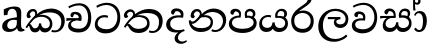 SplineFontDB: 3.0
FontName: Experiment-Sinhala
FullName: Experiment-Sinhala
FamilyName: Experiment-Sinhala
Weight: Regular
Copyright: Copyright (c) 2015, Pathum Egodawatta
UComments: "2015-9-29: Created with FontForge (http://fontforge.org)"
Version: 0.001
ItalicAngle: 0
UnderlinePosition: -99
UnderlineWidth: 49
Ascent: 750
Descent: 250
InvalidEm: 0
LayerCount: 4
Layer: 0 0 "Back" 1
Layer: 1 0 "Fore" 0
Layer: 2 0 "Back 3" 1
Layer: 3 0 "s1" 1
PreferredKerning: 4
XUID: [1021 779 -1439063335 14876943]
FSType: 0
OS2Version: 0
OS2_WeightWidthSlopeOnly: 0
OS2_UseTypoMetrics: 1
CreationTime: 1443542790
ModificationTime: 1459290012
PfmFamily: 17
TTFWeight: 400
TTFWidth: 5
LineGap: 122
VLineGap: 0
OS2TypoAscent: 879
OS2TypoAOffset: 0
OS2TypoDescent: -250
OS2TypoDOffset: 0
OS2TypoLinegap: 122
OS2WinAscent: 879
OS2WinAOffset: 0
OS2WinDescent: 49
OS2WinDOffset: 0
HheadAscent: 779
HheadAOffset: 0
HheadDescent: -27
HheadDOffset: 0
OS2CapHeight: 0
OS2XHeight: 0
OS2Vendor: 'PfEd'
Lookup: 4 0 0 "'abvs' Above Base Substitutions in Sinhala lookup 0" { "'abvs' Above Base Substitutions in Sinhala lookup 0-1"  } ['abvs' ('DFLT' <'dflt' > 'sinh' <'dflt' > ) ]
Lookup: 260 0 0 "'abvm' Above Base Mark in Sinhala lookup 1" { "'abvm' Above Base Mark in Sinhala lookup 1-1"  } ['abvm' ('DFLT' <'dflt' > 'sinh' <'dflt' > ) ]
MarkAttachClasses: 1
DEI: 91125
Encoding: ISO8859-1
Compacted: 1
UnicodeInterp: none
NameList: sinhala
DisplaySize: -96
AntiAlias: 1
FitToEm: 1
WinInfo: 20 10 6
BeginPrivate: 0
EndPrivate
Grid
-1064.58691406 397.856445312 m 0
 2085.41308594 397.856445312 l 1024
-1064.58691406 345.561523438 m 0
 2085.41308594 345.561523438 l 1024
-1064.58691406 454.252929688 m 0
 2085.41308594 454.252929688 l 1024
-1064.58691406 69.2802734375 m 0
 2085.41308594 69.2802734375 l 1024
-1064.58691406 -33.2998046875 m 0
 2085.41308594 -33.2998046875 l 1024
-1064.58691406 559.301757812 m 0
 2085.41308594 559.301757812 l 1024
-1064.58691406 754.200195312 m 0
 2085.41308594 754.200195312 l 1024
-1064.58691406 111.599609375 m 0
 2085.41308594 111.599609375 l 1024
-1064.58691406 711.360351562 m 0
 2085.41308594 711.360351562 l 1024
EndSplineSet
AnchorClass2: "si_hal" "'abvm' Above Base Mark in Sinhala lookup 1-1" "thn_ubufibi" "" 
BeginChars: 334 80

StartChar: si_Tta
Encoding: 256 3495 0
GlifName: si_T_ta
Width: 725
VWidth: -14
Flags: HMW
LayerCount: 4
Back
SplineSet
366 329 m 1
 343 338 300 345 273 343 c 0
 202 338 111 299 111 197 c 0
 111 109 208 49 341 48 c 0
 535.997070312 46.5341796875 604 192 608 317 c 0
 614 514 505 654 338 657 c 4
 212.004456221 659.263393002 113 583 110 583 c 5
 82 627 l 4
 82 627 198.998103574 712.665166952 346 712 c 4
 567 711 690 549 690 312 c 0
 690 103 571 -59 331 -59 c 0
 148 -59 46 50 46 176 c 0
 46 321 165 394 276 398 c 0
 338 400 378 379 378 379 c 1
 366 329 l 1
EndSplineSet
Fore
SplineSet
366 329 m 1
 343 338 300 345 273 343 c 0
 202 338 127 300 117 198 c 4
 108.4140625 110.419921875 200 45 333 44 c 0
 527.997070312 42.5341796875 597.875855705 192.346473366 608 317 c 0
 624 514 505 648 338 651 c 0
 212.004882812 653.263671875 106 580 103 580 c 1
 82 627 l 0
 82 627 198.998046875 706.665039062 346 706 c 0
 567 705 692 549 682 312 c 0
 673.189453125 103.185546875 553 -59 313 -59 c 0
 130 -59 37.3309364565 50.2985786187 46 176 c 0
 56 321 165 394 276 398 c 0
 338 400 378 379 378 379 c 1
 366 329 l 1
EndSplineSet
Layer: 2
SplineSet
376 272 m 5
 230 288 127 252 129 158 c 4
 130 94 183 42 323 43 c 4
 492 44 600.697035743 173.225457669 609 326 c 4
 619 510 515.696888588 659.023400164 322 648 c 4
 199 641 106 580 103 580 c 5
 80 627 l 5
 120 651 225 706 353 706 c 4
 570 705 690 537 680 321 c 4
 670.103193061 107.228970128 547 -56 301 -58 c 4
 165 -59 46 8 46 137 c 4
 46 291 205 335 327 328 c 5
 337 388 304 438 212 438 c 5
 186 357 l 5
 135 350 100 379 109 425 c 4
 119 481 177 500 224 500 c 4
 300 500 383 469 384 359 c 4
 384 323 376 272 376 272 c 5
EndSplineSet
Layer: 3
EndChar

StartChar: si_Pa
Encoding: 257 3508 1
GlifName: si_P_a
Width: 757
VWidth: -24
Flags: HMW
AnchorPoint: "si_hal" 620 516 basechar 0
LayerCount: 4
Back
SplineSet
493 352 m 1
 433 332 l 1
 425 357 418 384 418 426 c 0
 419 512 490 556 551 556 c 0
 634 556 686 509 686 429 c 0
 686 351 599 309 599 309 c 1
 583 326 l 1
 606 355 622 384 622 424 c 0
 622 460 593 494 544 494 c 0
 507 494 472 470 472 427 c 0
 472 375 493 352 493 352 c 1
100 209 m 0
 99 124 184 55 369 55 c 4
 534 55 640 127 641 206 c 0
 643 318 530 347 433 332 c 1
 465 383 l 1
 597 395 721 331 717 193 c 0
 712 29 545 -49 364 -49 c 0
 170 -49 19 33 21 180 c 0
 23 339 189 394 297 384 c 1
 263 345 l 1
 270 365 279 386 279 415 c 0
 278 463 220 505 152 490 c 0
 185 511 l 1
 126 405 l 1
 85 407 58 432 59 467 c 0
 61 527 123 557 183 557 c 0
 253 557 325 517 327 439 c 0
 328 402 322 370 313 333 c 1
 189 351 101 287 100 209 c 0
EndSplineSet
Fore
SplineSet
493 352 m 1
 433 332 l 1
 425 357 418 384 418 426 c 0
 419 512 490 556 551 556 c 0
 634 556 686 509 686 429 c 0
 686 351 599 309 599 309 c 1
 583 326 l 1
 606 355 622 384 622 424 c 0
 622 460 593 494 544 494 c 0
 507 494 472 470 472 427 c 0
 472 375 493 352 493 352 c 1
100 209 m 0
 99 124 184 55 369 55 c 4
 534 55 640 127 641 206 c 0
 643 318 530 347 433 332 c 1
 465 383 l 1
 597 395 721 331 717 193 c 0
 712 29 545 -49 364 -49 c 0
 170 -49 19 33 21 180 c 0
 23 339 189 394 297 384 c 1
 263 345 l 1
 270 365 279 386 279 415 c 0
 278 463 220 505 152 490 c 0
 185 511 l 1
 126 405 l 1
 85 407 58 432 59 467 c 0
 61 527 123 557 183 557 c 0
 253 557 325 517 327 439 c 0
 328 402 322 370 313 333 c 1
 189 351 101 287 100 209 c 0
EndSplineSet
Layer: 2
Layer: 3
EndChar

StartChar: si_Va
Encoding: 258 3520 2
GlifName: si_V_a
Width: 726
VWidth: -14
Flags: HMW
LayerCount: 4
Back
SplineSet
376 272 m 1
 230 288 127 252 129 158 c 0
 130 94 203 42 343 43 c 0
 512 44 609 173 609 326 c 0
 609 510 506 650 312 648 c 0
 199 647 96 585 93 585 c 1
 70 632 l 1
 110 656 215 706 343 706 c 0
 560 705 680 537 680 321 c 0
 680 107 567 -56 321 -58 c 0
 185 -59 46 8 46 137 c 0
 46 291 205 335 327 328 c 1
 337 388 304 438 212 438 c 1
 186 357 l 1
 135 350 100 379 109 425 c 0
 119 481 177 500 224 500 c 0
 300 500 383 469 384 359 c 0
 384 323 376 272 376 272 c 1
EndSplineSet
Fore
SplineSet
376 262 m 1
 230 278 127 252 129 158 c 0
 130 94 193 42 333 43 c 0
 502 44 600.697035743 173.225457669 609 326 c 0
 619 510 505.697265625 664.0234375 312 653 c 4
 189 646 96 585 93 585 c 5
 70 627 l 1
 110 651 215 706 343 706 c 0
 560 705 690 537 680 321 c 0
 670.103193061 107.228970128 557 -56 311 -58 c 0
 175 -59 46 8 46 137 c 0
 46 291 205 325 327 318 c 1
 337 378 304 428 212 428 c 1
 186 347 l 1
 135 340 100 369 109 415 c 0
 119 471 177 490 224 490 c 0
 300 490 383 459 384 349 c 0
 384 313 376 262 376 262 c 1
EndSplineSet
Layer: 2
Layer: 3
EndChar

StartChar: space
Encoding: 32 32 3
GlifName: space
Width: 175
VWidth: 0
Flags: HW
LayerCount: 4
Back
Fore
Layer: 2
Layer: 3
EndChar

StartChar: si_Ra
Encoding: 259 3515 4
GlifName: si_R_a
Width: 644
VWidth: -5
Flags: HMW
LayerCount: 4
Back
SplineSet
540 802 m 1
 540 710 447 648 335 574 c 0
 237 516 106 408 106 258 c 0
 106 131 185 53 314 53 c 0
 444 53 516 130 517 251 c 0
 518 382 418 451 314 451 c 0
 195 451 129 366 129 366 c 1
 165 450 l 0
 164 453 220 511 332 513 c 0
 438 514 594 446 594 250 c 0
 594 82 496 -44 315 -44 c 0
 124 -44 30 85 30 252 c 0
 30 531 343 624 421 726 c 1
 471 834 l 1
 521 843 540 823 540 802 c 1
EndSplineSet
Fore
SplineSet
540 802 m 1
 540 710 447 648 335 574 c 0
 237 516 106 408 106 258 c 0
 106 131 185 53 314 53 c 0
 444 53 516 130 517 251 c 0
 518 382 418 451 314 451 c 0
 195 451 129 366 129 366 c 1
 165 450 l 0
 164 453 220 511 332 513 c 0
 438 514 594 446 594 250 c 0
 594 82 496 -44 315 -44 c 0
 124 -44 30 85 30 252 c 0
 30 531 343 624 421 726 c 1
 471 834 l 1
 521 843 540 823 540 802 c 1
EndSplineSet
Layer: 2
Layer: 3
EndChar

StartChar: si_Ca
Encoding: 260 3488 5
GlifName: si_C_a
Width: 669
VWidth: -14
Flags: HMW
LayerCount: 4
Back
SplineSet
10 322 m 1
 381 322 l 1
 381 264 l 1
 93 264 l 1
 9 252 l 1
 10 322 l 1
311 266 m 1
 320 317 l 1
 314 359 l 1
 314 359 307 420 201 420 c 0
 174 348 l 1
 145 333 106 352 112 404 c 0
 118 464 179 480 236 479 c 0
 377 478 391 362 391 362 c 0
 381 264 l 1
 311 266 l 1
264 269 m 1
 262 269 127 247 126 173 c 0
 125 93 200 58 324 57 c 0
 500 56 553 200 553 336 c 0
 553 513 469 639 326 640 c 0
 186 641 84 568 81 568 c 1
 56 614 l 0
 95 635 205 695 333 695 c 0
 533 694 632 538 632 331 c 0
 632 113 534 -37 315 -37 c 0
 135 -37 52 43 52 132 c 0
 52 204 98 251 153 268 c 1
 264 269 l 1
EndSplineSet
Fore
SplineSet
10 322 m 1
 381 322 l 1
 381 264 l 1
 93 264 l 1
 9 252 l 1
 10 322 l 1
311 266 m 1
 320 317 l 1
 314 359 l 1
 314 359 307 420 201 420 c 0
 174 348 l 1
 145 333 106 352 112 404 c 0
 118 464 179 480 236 479 c 0
 377 478 391 362 391 362 c 0
 381 264 l 1
 311 266 l 1
264 269 m 1
 262 269 127 247 126 173 c 0
 125 93 200 58 324 57 c 0
 500 56 553 200 553 336 c 0
 553 513 469 639 326 640 c 0
 186 641 84 568 81 568 c 1
 56 614 l 0
 95 635 205 695 333 695 c 0
 533 694 632 538 632 331 c 0
 632 113 534 -37 315 -37 c 0
 135 -37 52 43 52 132 c 0
 52 204 98 251 153 268 c 1
 264 269 l 1
EndSplineSet
Layer: 2
SplineSet
317.2265625 290.141601562 m 5
 309.536132812 372.172851562 l 5
 309.536132812 372.172851562 286.46484375 416.264648438 201.357421875 416.264648438 c 4
 195.205078125 356.279296875 l 5
 125.991210938 355.25390625 l 5
 118.813476562 365.5078125 114.19921875 392.680664062 114.19921875 409.599609375 c 4
 114.19921875 459.84375 172.133789062 479.326171875 219.301757812 479.326171875 c 4
 310.561523438 479.326171875 385.415039062 437.28515625 393.618164062 328.081054688 c 4
 390.541992188 225.029296875 l 5
 317.2265625 290.141601562 l 5
390.541992188 225.029296875 m 5
 389.516601562 225.029296875 354.653320312 225.541992188 311.586914062 225.541992188 c 4
 235.561523438 225.541992188 134.194335938 217.26953125 134.194335938 152.739257812 c 5
 136.30078125 117.782226562 187.788085938 54.419921875 329.53125 53.2763671875 c 4
 479.75 52.064453125 546.9140625 170.841796875 546.9140625 336.284179688 c 5
 546.9140625 521.017578125 480.776367188 628.779296875 311.586914062 636.2109375 c 5
 224.428710938 632.109375 74.208984375 569.047851562 71.1328125 569.047851562 c 5
 54.7265625 610.576171875 l 4
 92.1533203125 637.236328125 222.377929688 696.196289062 312.612304688 695.68359375 c 4
 522.817382812 694.658203125 628.9453125 548.540039062 628.9453125 331.157226562 c 4
 628.9453125 112.749023438 541.787109375 -37.470703125 325.4296875 -37.470703125 c 4
 169.057617188 -37.470703125 55.751953125 25.078125 55.751953125 147.099609375 c 4
 55.751953125 277.32421875 203.408203125 289.116210938 203.408203125 289.116210938 c 5
 317.2265625 292.192382812 l 5
 390.541992188 225.029296875 l 5
EndSplineSet
Layer: 3
EndChar

StartChar: si_Sa
Encoding: 261 3523 6
Width: 865
VWidth: -24
Flags: HW
AnchorPoint: "si_hal" 706 526 basechar 0
LayerCount: 4
Back
SplineSet
29 375 m 1
 405 383 l 1
 407 332 l 1
 113 325 l 1
 28 312 l 1
 29 375 l 1
557 363 m 1
 546 381 l 1
 642 407 815 371 815 186 c 0
 815 64 734 -35 609 -35 c 0
 484 -35 441 61 426 126 c 1
 424 123 473 129 471 126 c 1
 444 25 381 -34 280 -34 c 0
 144 -35 92 55 94 154 c 0
 96 274 175 336 207 337 c 1
 278 334 l 1
 213 321 166 267 166 183 c 0
 166 103 222 68 290 69 c 0
 350 70 425 91 425 215 c 1
 484 215 l 1
 480 91 547 64 617 64 c 0
 711 64 743 129 744 195 c 0
 745 281 669 367 502 332 c 1
 497 351 492 368 492 388 c 0
 490 500 573 557 647 557 c 0
 714 557 780 522 780 442 c 0
 780 346 697 320 697 320 c 1
 681 327 l 1
 681 327 719 381 720 430 c 0
 720 468 702 500 643 501 c 0
 597 502 558 473 553 421 c 0
 549 375 564 347 564 347 c 1
 557 363 l 1
366 350 m 1
 369 384 371 413 359 441 c 0
 345 476 300 498 250 493 c 0
 199 409 l 1
 169 412 135 429 135 466 c 0
 135 533 215 558 262 558 c 0
 342 558 401 524 415 439 c 0
 423 385 414 353 407 333 c 1
 366 350 l 1
EndSplineSet
Fore
SplineSet
29 375 m 1
 405 377 l 1
 407 326 l 1
 113 325 l 1
 28 312 l 1
 29 375 l 1
561 363 m 1
 550 384 l 1
 646 410 815 371 815 186 c 0
 815 64 724 -35 599 -35 c 0
 454 -35 441 61 426 126 c 1
 424 123 473 129 471 126 c 1
 444 25 371 -34 270 -34 c 0
 134 -35 85.0351323234 55.3864555574 94 154 c 0
 105 275 192 336 224 337 c 1
 308 328 l 1
 243 315 166.135742188 264.880859375 164 183 c 0
 162.173362627 112.96971323 205.1484375 70.6005859375 273 66 c 0
 332 62 419 90 429 214 c 1
 484 215 l 1
 470 91 544.044921875 66.498046875 604 64 c 0
 687.98069081 60.500918541 750 119 751 195 c 0
 752.131557495 280.998369622 673 361 506 326 c 1
 501 345 496 368 496 388 c 0
 494 500 573 557 647 557 c 0
 714 557 780 522 780 442 c 0
 780 346 697 320 697 320 c 1
 681 327 l 1
 681 327 719 375 720 424 c 0
 720 462 702 494 643 495 c 0
 597 496 562 473 557 421 c 0
 553 375 568 341 568 341 c 1
 561 363 l 1
366 344 m 1
 369 378 371 407 359 435 c 0
 345 470 300 498 250 493 c 0
 199 409 l 1
 169 412 135 429 135 466 c 0
 135 533 215 558 262 558 c 0
 342 558 401 518 415 433 c 0
 423 379 414 347 407 327 c 1
 366 344 l 1
EndSplineSet
Layer: 2
Layer: 3
EndChar

StartChar: si_Ka
Encoding: 262 3482 7
Width: 1035
VWidth: -24
Flags: HMW
AnchorPoint: "si_hal" 833 494 basechar 0
LayerCount: 4
Back
SplineSet
241 366 m 5
 253 389 257 410 256 428 c 4
 254 470 236.012695312 492 196 492 c 4
 158 492 122 445 118 411 c 5
 148 356 l 5
 134 332 111 320 89 321 c 4
 64 323 41 344 41 390 c 4
 41 460 98 553 205 551 c 4
 292 550 321 468 294 404 c 4
 279 368 310 392 297 375 c 5
 241 366 l 5
270 408 m 1
 280 417 280 407 292 415 c 1
 379 493 516 563 655 562 c 0
 836 561 993 455 995 262 c 0
 997 90 892 -35 739 -33 c 0
 701 -32 674 -27 659 -20 c 1
 674 28 l 1
 698 16 736 14 760 16 c 0
 865 23 916.447795746 143.266822424 908 250 c 0
 895.975535444 401.92238891 771 465 610 465 c 0
 517 465 397 442 298 353 c 1
 285 350 l 1
 270 408 l 1
15 97 m 0
 82 208 177 331 290 419 c 1
 297 364 l 0
 291 359 285 349 279 344 c 1
 174 255 90 139 51 72 c 1
 51 72 10 88 15 97 c 0
102 165 m 1
 110 169 119 172 126 172 c 0
 174 173 168 67 251 67 c 0
 290 67 350 94 351 190 c 1
 404 190 l 0
 405 87 467 66 517 67 c 0
 577 68 622 108 622 184 c 0
 622 263 556 356 402 356 c 0
 340 356 274 329 241 311 c 1
 295 364 l 1
 308 368 353 405 430 406 c 0
 515 407 685 358 685 178 c 0
 685 64 605 -35 500 -35 c 0
 386 -35 373 48 373 48 c 1
 373 48 352 -34 249 -34 c 0
 91 -35 135 169 80 120 c 0
 102 165 l 1
EndSplineSet
Fore
SplineSet
241 366 m 5
 253 389 257 410 256 428 c 4
 254 470 236.012695312 492 196 492 c 4
 158 492 122 445 118 411 c 5
 148 356 l 5
 134 332 111 320 89 321 c 4
 64 323 41 344 41 390 c 4
 41 460 98 553 205 551 c 4
 292 550 321 468 294 404 c 4
 279 368 310 392 297 375 c 5
 241 366 l 5
270 408 m 1
 280 417 280 407 292 415 c 1
 379 493 516 563 655 562 c 0
 836 561 993 455 995 262 c 0
 997 90 892 -35 739 -33 c 0
 701 -32 674 -27 659 -20 c 1
 674 28 l 1
 698 16 736 14 760 16 c 0
 865 23 916.447795746 143.266822424 908 250 c 0
 895.975535444 401.92238891 771 465 610 465 c 0
 517 465 397 442 298 353 c 1
 285 350 l 1
 270 408 l 1
15 97 m 0
 82 208 177 331 290 419 c 1
 297 364 l 0
 291 359 285 349 279 344 c 1
 174 255 90 139 51 72 c 1
 51 72 10 88 15 97 c 0
102 165 m 1
 110 169 119 172 126 172 c 0
 174 173 168 67 251 67 c 0
 290 67 350 94 351 190 c 1
 404 190 l 0
 405 87 467 66 517 67 c 0
 577 68 622 108 622 184 c 0
 622 263 556 356 402 356 c 0
 340 356 274 329 241 311 c 1
 295 364 l 1
 308 368 353 405 430 406 c 0
 515 407 685 358 685 178 c 0
 685 64 605 -35 500 -35 c 0
 386 -35 373 48 373 48 c 1
 373 48 352 -34 249 -34 c 0
 91 -35 135 169 80 120 c 0
 102 165 l 1
EndSplineSet
Layer: 2
SplineSet
9.326171875 67.880859375 m 4
 119.326171875 281.57421875 363.939453125 524.341796875 586.62109375 533.0859375 c 4
 741.192382812 539.15625 885.725585938 463.5625 900.004882812 265.268554688 c 4
 908.497070312 124.8046875 857.6171875 -34.4140625 706.591796875 -34.8349609375 c 4
 671.2109375 -34.93359375 644.04296875 -23.37890625 644.04296875 -23.37890625 c 5
 655.322265625 29.4287109375 l 5
 655.322265625 29.4287109375 673.873046875 21.8466796875 699.412109375 21.806640625 c 4
 785.055664062 21.6630859375 828.763671875 102.141601562 824.553710938 211.435546875 c 4
 819.166015625 351.30078125 728.966796875 431.989257812 593.798828125 441.000976562 c 4
 504.961914062 447.6640625 416.952148438 415.846679688 336.42578125 365.911132812 c 5
 205.13671875 271.62109375 97.2744140625 117.798828125 50.8544921875 37.119140625 c 5
 50.8544921875 37.119140625 4.4423828125 58.3955078125 9.326171875 67.880859375 c 4
101.098632812 125.302734375 m 5
 189.37109375 136.614257812 165.497070312 68.2265625 250.805664062 67.880859375 c 4
 289.783203125 67.72265625 341.271484375 94.3310546875 342.065429688 189.537109375 c 5
 395.8984375 189.389648438 l 4
 397.41796875 86.7236328125 456.942382812 67.1943359375 491.772460938 67.880859375 c 4
 552.311523438 69.07421875 572.265625 108.717773438 572.265625 174.521484375 c 4
 572.265625 258.342773438 505.046875 335.881835938 375.903320312 336.8125 c 4
 334.630859375 337.111328125 309.022460938 332.555664062 276.953125 320.126953125 c 5
 334.375 373.447265625 l 5
 347.348632812 377.874023438 363.5078125 385.955078125 394.360351562 386.822265625 c 4
 499.364257812 389.775390625 648.14453125 341.606445312 648.14453125 166.318359375 c 4
 648.14453125 46.3330078125 599.326171875 -34.4091796875 493.823242188 -34.830078125 c 4
 379.723632812 -35.283203125 372.314453125 53.525390625 372.314453125 53.525390625 c 5
 372.314453125 53.525390625 350.747070312 -33.6240234375 248.2421875 -34.02734375 c 4
 99.3388671875 -34.615234375 131.34765625 130.942382812 75.9765625 77.109375 c 4
 101.098632812 125.302734375 l 5
222.607421875 343.198242188 m 5
 271.935546875 386.706054688 258.552734375 475.928710938 176.46484375 475.555664062 c 4
 138.796875 475.383789062 107.247070312 443.416015625 108.7890625 409.3359375 c 5
 153.90625 333.45703125 l 4
 96.484375 303.073242188 l 4
 63.5380859375 307.661132812 18.951171875 329.982421875 15.478515625 387.745117188 c 4
 10.6318359375 468.33984375 87.56640625 534.123046875 175.439453125 536.939453125 c 4
 307.852539062 541.184570312 336.092773438 430.3125 305.266601562 380.625 c 4
 280.954101562 341.435546875 297.93359375 359.189453125 260.034179688 327.3046875 c 5
 222.607421875 343.198242188 l 5
EndSplineSet
Layer: 3
EndChar

StartChar: uni0061
Encoding: 97 97 8
Width: 626
VWidth: 153
Flags: HW
LayerCount: 4
Back
SplineSet
55 125 m 0
 55 226 125 296 280 331 c 0
 372 352 446 356 446 356 c 1
 446 273 l 1
 446 273 382 299 305 288 c 0
 228 277 183 218 181 160 c 0
 179 96 216.876403087 62.3764722148 274 61 c 0
 357 59 414 118 420 159 c 1
 448 119 l 1
 448 119 398 -13 218 -13 c 0
 127 -13 55 32 55 125 c 0
95 539 m 1
 144 566 250 611 349 611 c 0
 485 611 529 575 532 443 c 0
 534 365 517 172 534 101 c 0
 543 63 563 44 605 49 c 1
 616 10 l 1
 595 2 540 -28 482 -10 c 0
 438 4 429 50 423 109 c 1
 413 109 l 1
 425 198 428 399 414 457 c 0
 393 546 332 561 287 553 c 0
 229 542 205 507 174 474 c 1
 230 557 l 1
 209 512 192 469 186 401 c 1
 98 392 l 1
 92 459 95 539 95 539 c 1
EndSplineSet
Fore
SplineSet
55 125 m 0
 55 226 125 296 280 331 c 0
 372 352 446 356 446 356 c 1
 446 273 l 1
 446 273 382 299 305 288 c 0
 228 277 183 218 181 160 c 0
 179 96 216.876403087 62.3764722148 274 61 c 0
 357 59 414 118 420 159 c 1
 448 119 l 1
 448 119 398 -13 218 -13 c 0
 127 -13 55 32 55 125 c 0
95 539 m 1
 144 566 250 611 349 611 c 0
 485 611 529 575 532 443 c 0
 534 365 517 172 534 101 c 0
 543 63 563 44 605 49 c 1
 616 10 l 1
 595 2 540 -28 482 -10 c 0
 438 4 429 50 423 109 c 1
 413 109 l 1
 425 198 428 399 414 457 c 0
 393 546 332 561 287 553 c 0
 229 542 205 507 174 474 c 1
 230 557 l 1
 209 512 192 469 186 401 c 1
 98 392 l 1
 92 459 95 539 95 539 c 1
EndSplineSet
Layer: 2
Layer: 3
EndChar

StartChar: si_Ta
Encoding: 263 3501 9
Width: 1068
VWidth: -24
Flags: HW
AnchorPoint: "si_hal" 803 516 basechar 0
LayerCount: 4
Back
SplineSet
264 366 m 1
 276 389 280 410 279 428 c 0
 277 470 242.848371434 495.622579221 203 492 c 0
 159 488 129 445 125 411 c 1
 155 356 l 1
 141 332 118 320 96 321 c 0
 71 323 48 344 48 390 c 0
 48 460 104.987915524 552.189023161 212 551 c 0
 302 550 344 468 317 404 c 0
 302 368 317 392 304 375 c 1
 264 366 l 1
771 11 m 0
 889 14 936 137 925 258 c 0
 910.423828125 418.341796875 746 461 635 460 c 0
 530.999023438 459.063476562 449 443 342 367 c 1
 325 355 336 360 322 348 c 1
 225 269 176 231 86 89 c 1
 86 89 45 110 50 119 c 0
 120 233 204 315 302 406 c 1
 309 412 318 419 325 424 c 1
 426 507 540 560 669 561 c 0
 869 562 1014 459 1018 261 c 0
 1021.43457031 91.0078125 911 -38 762 -38 c 0
 703 -38 671 -20 671 -20 c 1
 687 28 l 1
 687 28 716.98046875 9.626953125 771 11 c 0
126 172 m 1
 227 224 210 65 410 62 c 4
 542 60 627 124 629 195 c 0
 632 308 520 343 427 346 c 0
 345 349 284 319 251 301 c 1
 303 365 l 1
 316 369 389 394 451 393 c 0
 561 391 700 343 690 173 c 0
 684 68 598 -41 410 -41 c 0
 157 -41 173 192 114 134 c 1
 126 172 l 1
EndSplineSet
Fore
SplineSet
264 366 m 1
 276 389 280 410 279 428 c 0
 277 470 242.848371434 495.622579221 203 492 c 0
 159 488 129 445 125 411 c 1
 155 356 l 1
 141 332 118 320 96 321 c 0
 71 323 48 344 48 390 c 0
 48 460 104.987915524 552.189023161 212 551 c 0
 302 550 344 468 317 404 c 0
 302 368 317 392 304 375 c 1
 264 366 l 1
771 11 m 0
 889 14 936 137 925 258 c 0
 910.423828125 418.341796875 746 461 635 460 c 0
 530.999023438 459.063476562 449 443 342 367 c 1
 325 355 336 360 322 348 c 1
 225 269 176 231 86 89 c 1
 86 89 45 110 50 119 c 0
 120 233 204 315 302 406 c 1
 309 412 318 419 325 424 c 1
 426 507 540 560 669 561 c 0
 869 562 1014 459 1018 261 c 0
 1021.43457031 91.0078125 911 -38 762 -38 c 0
 703 -38 671 -20 671 -20 c 1
 687 28 l 1
 687 28 716.98046875 9.626953125 771 11 c 0
126 172 m 1
 227 224 210 65 410 62 c 4
 542 60 627 124 629 195 c 0
 632 308 520 343 427 346 c 0
 345 349 284 319 251 301 c 1
 303 365 l 1
 316 369 389 394 451 393 c 0
 561 391 700 343 690 173 c 0
 684 68 598 -41 410 -41 c 0
 157 -41 173 192 114 134 c 1
 126 172 l 1
EndSplineSet
Layer: 2
SplineSet
247.826171875 365.756835938 m 5
 284.606445312 440.026367188 243.995117188 496.55859375 201.68359375 497.6015625 c 4
 158.612304688 498.662109375 133.166992188 465.461914062 128.880859375 431.381835938 c 5
 158.6171875 376.010742188 l 5
 144.875 352.084960938 121.26953125 339.463867188 99.6572265625 340.846679688 c 4
 73.9462890625 342.491210938 51.056640625 363.958007812 50.951171875 409.791015625 c 4
 50.7890625 480.055664062 104.263671875 565.857421875 216.0390625 558.985351562 c 4
 303.006835938 553.638671875 331.68359375 473.038085938 304.228515625 408.823242188 c 4
 289.037109375 373.291992188 300.887695312 391.560546875 287.81640625 374.985351562 c 5
 247.826171875 365.756835938 l 5
650.8046875 -22.5302734375 m 13
 664.133789062 34.111328125 l 4
 673.158203125 34.099609375 692.454101562 26.2783203125 721.043945312 26.2783203125 c 4
 828.709960938 26.2783203125 872.337890625 139.078125 871.305664062 238.608398438 c 4
 869.853515625 378.5703125 750.03125 462.880859375 620.04296875 464.584960938 c 4
 515.595703125 465.955078125 428.328125 437.892578125 342.674804688 382.830078125 c 5
 211.385742188 288.540039062 159.407226562 235.71875 56.5908203125 73.0078125 c 5
 56.5908203125 73.0078125 14.9287109375 94.48828125 20.189453125 103.76953125 c 4
 85.23828125 218.547851562 184.014648438 315.069335938 282.176757812 406.313476562 c 5
 289.81640625 412.305664062 297.509765625 418.155273438 305.248046875 423.856445312 c 5
 390.520507812 496.668945312 514.975585938 555.073242188 628.24609375 556.157226562 c 4
 798.30859375 557.784179688 958.811523438 460.306640625 962.137695312 271.93359375 c 4
 965.504882812 81.2705078125 854.120117188 -24.0751953125 724.120117188 -31.71484375 c 4
 683.104492188 -34.125 658.315429688 -22.5107421875 650.8046875 -22.5302734375 c 13
152.977539062 228.354492188 m 5
 140.852539062 101.243164062 257.12109375 60.1318359375 369.84765625 57.626953125 c 4
 532.9140625 54.0029296875 583.4296875 113.750976562 583.641601562 200.668945312 c 4
 583.879882812 299.25 495.337890625 339.16015625 402.147460938 343.477539062 c 4
 330.133789062 346.815429688 258.362304688 318.712890625 226.29296875 301.157226562 c 5
 283.71484375 365.244140625 l 5
 296.688476562 369.670898438 369.370117188 394.450195312 430.858398438 393.487304688 c 4
 541.220703125 391.759765625 681.171875 347.966796875 670.799804688 178.110351562 c 4
 664.412109375 73.5126953125 595.322265625 -40.947265625 356.517578125 -40.982421875 c 4
 205.581054688 -41.00390625 92.37890625 57.7041015625 120.677734375 189.90234375 c 5
 152.977539062 228.354492188 l 5
EndSplineSet
Layer: 3
EndChar

StartChar: si_Na
Encoding: 264 3505 10
Width: 1020
VWidth: -24
Flags: HW
AnchorPoint: "si_hal" 788 516 basechar 0
LayerCount: 4
Back
SplineSet
307 366 m 5
 319 389 323 410 322 428 c 4
 320 470 286.012695312 492 246 492 c 4
 208 492 172 445 168 411 c 5
 198 356 l 5
 184 332 161 320 139 321 c 4
 114 323 91 344 91 390 c 4
 91 460 148 553 255 551 c 4
 342 550 387 468 360 404 c 4
 345 368 360 392 347 375 c 5
 307 366 l 5
96 247 m 0
 158 178 261 316 339 408 c 1
 349 417 349 407 361 415 c 1
 449 507 552 561 665 561 c 0
 835 561 982 458 980 265 c 0
 978 111 868.002929688 -37 704 -37 c 0
 640 -37 606 -14 606 -11 c 0
 631 34 l 0
 654 19 692.005358727 10.8787550807 716 12 c 0
 823 17 901 133 900 243 c 0
 899 381 789 473 634 474 c 0
 551 475 467 442 368 353 c 1
 355 350 l 1
 277 259 185 144 81 191 c 1
 96 247 l 0
94 264 m 1
 101 95 244.116210938 56.1787109375 385 62 c 0
 506 67 592 119 592 221 c 0
 592 285 546 331 453 337 c 0
 386 341 320 328 278 301 c 1
 318 346 l 1
 331 350 383 387 465 387 c 0
 575 387 650 327 650 208 c 0
 650 103 572 -35 342 -35 c 0
 165 -35 43 89 45 257 c 1
 94 264 l 1
EndSplineSet
Fore
SplineSet
307 366 m 5
 319 389 323 410 322 428 c 4
 320 470 286.012695312 492 246 492 c 4
 208 492 172 445 168 411 c 5
 198 356 l 5
 184 332 161 320 139 321 c 4
 114 323 91 344 91 390 c 4
 91 460 148 553 255 551 c 4
 342 550 387 468 360 404 c 4
 345 368 360 392 347 375 c 5
 307 366 l 5
96 247 m 0
 158 178 261 316 339 408 c 1
 349 417 349 407 361 415 c 1
 449 507 552 561 665 561 c 0
 835 561 982 458 980 265 c 0
 978 111 868.002929688 -37 704 -37 c 0
 640 -37 606 -14 606 -11 c 0
 631 34 l 0
 654 19 692.005358727 10.8787550807 716 12 c 0
 823 17 901 133 900 243 c 0
 899 381 789 473 634 474 c 0
 551 475 467 442 368 353 c 1
 355 350 l 1
 277 259 185 144 81 191 c 1
 96 247 l 0
94 264 m 1
 101 95 244.116210938 56.1787109375 385 62 c 0
 506 67 592 119 592 221 c 0
 592 285 546 331 453 337 c 0
 386 341 320 328 278 301 c 1
 318 346 l 1
 331 350 383 387 465 387 c 0
 575 387 650 327 650 208 c 0
 650 103 572 -35 342 -35 c 0
 165 -35 43 89 45 257 c 1
 94 264 l 1
EndSplineSet
Layer: 2
SplineSet
25.7060546875 83.3212890625 m 0
 135.70703125 297.014648438 354.685546875 541.3203125 592.747070312 550.064453125 c 0
 747.333007812 555.743164062 909.002929688 475.564453125 926.126953125 277.120117188 c 0
 938.224609375 136.918945312 853.490234375 -32.3037109375 702.463867188 -32.724609375 c 0
 667.083984375 -32.8232421875 650.168945312 -21.2685546875 650.168945312 -21.2685546875 c 1
 666.575195312 26.412109375 l 1
 666.575195312 26.412109375 674.873046875 18.8330078125 700.412109375 18.7900390625 c 0
 786.055664062 18.646484375 846.682617188 119.120117188 840.421875 228.4140625 c 0
 832.416015625 368.154296875 719.6328125 447.84765625 594.797851562 452.852539062 c 0
 505.783203125 456.421875 428.206054688 437.952148438 347.678710938 388.016601562 c 1
 216.390625 293.7265625 113.655273438 133.239257812 67.234375 52.5595703125 c 1
 67.234375 52.5595703125 20.8232421875 73.8359375 25.7060546875 83.3212890625 c 0
174.387695312 214.571289062 m 1
 144.741210938 169.486328125 171.624023438 68.28515625 262.05859375 67.9404296875 c 0
 301.037109375 67.7919921875 352.525390625 94.390625 353.318359375 189.596679688 c 1
 407.151367188 189.44921875 l 0
 408.671875 86.783203125 468.197265625 67.1904296875 503.025390625 67.9404296875 c 0
 558.4375 69.1337890625 592.747070312 124.158203125 592.747070312 184.834960938 c 0
 592.747070312 299.41796875 506.049804688 343.943359375 382.029296875 343.537109375 c 0
 320.25 343.3359375 284.387695312 323.899414062 252.317382812 306.34375 c 1
 309.739257812 369.91796875 l 1
 322.713867188 374.344726562 359.508789062 385.482421875 390.232421875 388.419921875 c 0
 474.729492188 396.5 660.935546875 373.965820312 660.935546875 167.916015625 c 0
 660.935546875 53.0576171875 605.965820312 -34.349609375 500.461914062 -34.7705078125 c 0
 386.36328125 -35.2236328125 383.567382812 53.5849609375 383.567382812 53.5849609375 c 1
 383.567382812 53.5849609375 362.000976562 -33.5771484375 259.495117188 -33.9677734375 c 0
 105.465820312 -34.5556640625 104.661132812 125.875 126.194335938 164.327148438 c 0
 174.387695312 214.571289062 l 1
256.931640625 381.197265625 m 1
 293.712890625 455.466796875 240.236328125 494.984375 187.717773438 492.534179688 c 0
 162.075195312 491.3359375 124.328125 470.6484375 120.041992188 436.568359375 c 1
 149.778320312 376.0703125 l 0
 128.487304688 339.00390625 93.47265625 333.344726562 66.7216796875 345.686523438 c 0
 66.7216796875 345.686523438 37.107421875 362.216796875 36.9853515625 414.977539062 c 0
 36.82421875 485.2421875 90.0283203125 553.598632812 186.692382812 553.91796875 c 0
 273.637695312 554.205078125 317.71875 503.859375 321.025390625 444.771484375 c 0
 323.184570312 406.189453125 302.303710938 391.620117188 289.231445312 375.044921875 c 1
 256.931640625 381.197265625 l 1
EndSplineSet
Layer: 3
EndChar

StartChar: anusvara
Encoding: 265 3458 11
Width: 0
VWidth: 0
Flags: HW
LayerCount: 4
Back
Fore
Layer: 2
Layer: 3
EndChar

StartChar: visarga
Encoding: 266 3459 12
Width: 0
VWidth: 0
Flags: HW
LayerCount: 4
Back
Fore
Layer: 2
Layer: 3
EndChar

StartChar: si_A
Encoding: 267 3461 13
Width: 0
VWidth: 0
Flags: HW
LayerCount: 4
Back
Fore
Layer: 2
Layer: 3
EndChar

StartChar: si_Aa
Encoding: 268 3462 14
Width: 0
VWidth: 0
Flags: HW
LayerCount: 4
Back
Fore
Layer: 2
Layer: 3
EndChar

StartChar: si_Ae
Encoding: 269 3463 15
Width: 0
VWidth: 0
Flags: HW
LayerCount: 4
Back
Fore
Layer: 2
Layer: 3
EndChar

StartChar: si_Aae
Encoding: 270 3464 16
Width: 0
VWidth: 0
Flags: HW
LayerCount: 4
Back
Fore
Layer: 2
Layer: 3
EndChar

StartChar: si_I
Encoding: 271 3465 17
Width: 0
VWidth: 0
Flags: HW
LayerCount: 4
Back
Fore
Layer: 2
Layer: 3
EndChar

StartChar: si_Ii
Encoding: 272 3466 18
Width: 0
VWidth: 0
Flags: HW
LayerCount: 4
Back
Fore
Layer: 2
Layer: 3
EndChar

StartChar: si_U
Encoding: 273 3467 19
Width: 0
VWidth: 0
Flags: HW
LayerCount: 4
Back
Fore
Layer: 2
Layer: 3
EndChar

StartChar: si_Uu
Encoding: 274 3468 20
Width: 0
VWidth: 0
Flags: HW
LayerCount: 4
Back
Fore
Layer: 2
Layer: 3
EndChar

StartChar: si_vocalicR
Encoding: 275 3469 21
Width: 0
VWidth: 0
Flags: HW
LayerCount: 4
Back
Fore
Layer: 2
Layer: 3
EndChar

StartChar: si_vocalicRr
Encoding: 276 3470 22
Width: 0
VWidth: 0
Flags: HW
LayerCount: 4
Back
Fore
Layer: 2
Layer: 3
EndChar

StartChar: si_E
Encoding: 277 3473 23
Width: 0
VWidth: 0
Flags: HW
LayerCount: 4
Back
Fore
Layer: 2
Layer: 3
EndChar

StartChar: si_Ee
Encoding: 278 3474 24
Width: 0
VWidth: 0
Flags: HW
LayerCount: 4
Back
Fore
Layer: 2
Layer: 3
EndChar

StartChar: si_Ai
Encoding: 279 3475 25
Width: 0
VWidth: 0
Flags: HW
LayerCount: 4
Back
Fore
Layer: 2
Layer: 3
EndChar

StartChar: si_Os
Encoding: 280 3476 26
Width: 0
VWidth: 0
Flags: HW
LayerCount: 4
Back
Fore
Layer: 2
Layer: 3
EndChar

StartChar: si_Oo
Encoding: 281 3477 27
Width: 0
VWidth: 0
Flags: HW
LayerCount: 4
Back
Fore
Layer: 2
Layer: 3
EndChar

StartChar: si_Au
Encoding: 282 3478 28
Width: 0
VWidth: 0
Flags: HW
LayerCount: 4
Back
Fore
Layer: 2
Layer: 3
EndChar

StartChar: si_Kha
Encoding: 283 3483 29
Width: 0
VWidth: 0
Flags: HW
LayerCount: 4
Back
Fore
Layer: 2
Layer: 3
EndChar

StartChar: si_Ga
Encoding: 284 3484 30
Width: 0
VWidth: 0
Flags: HW
LayerCount: 4
Back
Fore
Layer: 2
Layer: 3
EndChar

StartChar: si_Gha
Encoding: 285 3485 31
Width: 0
VWidth: 0
Flags: HW
LayerCount: 4
Back
Fore
Layer: 2
Layer: 3
EndChar

StartChar: si_Nga
Encoding: 286 3486 32
Width: 0
VWidth: 0
Flags: HW
LayerCount: 4
Back
Fore
Layer: 2
Layer: 3
EndChar

StartChar: si_Nnga
Encoding: 287 3487 33
Width: 0
VWidth: 0
Flags: HW
LayerCount: 4
Back
Fore
Layer: 2
Layer: 3
EndChar

StartChar: si_Cha
Encoding: 288 3489 34
Width: 0
VWidth: 0
Flags: HW
LayerCount: 4
Back
Fore
Layer: 2
Layer: 3
EndChar

StartChar: si_Ja
Encoding: 289 3490 35
Width: 0
VWidth: 0
Flags: HW
LayerCount: 4
Back
Fore
Layer: 2
Layer: 3
EndChar

StartChar: si_Jha
Encoding: 290 3491 36
Width: 0
VWidth: 0
Flags: HW
LayerCount: 4
Back
Fore
Layer: 2
Layer: 3
EndChar

StartChar: si_Nya
Encoding: 291 3492 37
Width: 0
VWidth: 0
Flags: HW
LayerCount: 4
Back
Fore
Layer: 2
Layer: 3
EndChar

StartChar: si_Jnya
Encoding: 292 3493 38
Width: 0
VWidth: 0
Flags: HW
LayerCount: 4
Back
Fore
Layer: 2
Layer: 3
EndChar

StartChar: si_Ndja
Encoding: 293 3494 39
Width: 0
VWidth: 0
Flags: HW
LayerCount: 4
Back
Fore
Layer: 2
Layer: 3
EndChar

StartChar: si_Ttha
Encoding: 294 3496 40
Width: 0
VWidth: 0
Flags: HW
LayerCount: 4
Back
Fore
Layer: 2
Layer: 3
EndChar

StartChar: si_Dda
Encoding: 295 3497 41
Width: 0
VWidth: 0
Flags: HW
LayerCount: 4
Back
Fore
Layer: 2
Layer: 3
EndChar

StartChar: si_Ddha
Encoding: 296 3498 42
Width: 0
VWidth: 0
Flags: HW
LayerCount: 4
Back
Fore
Layer: 2
Layer: 3
EndChar

StartChar: si_Nna
Encoding: 297 3499 43
Width: 0
VWidth: 0
Flags: HW
LayerCount: 4
Back
Fore
Layer: 2
Layer: 3
EndChar

StartChar: si_Nndda
Encoding: 298 3500 44
Width: 0
VWidth: 0
Flags: HW
LayerCount: 4
Back
Fore
Layer: 2
Layer: 3
EndChar

StartChar: si_Tha
Encoding: 299 3502 45
Width: 0
VWidth: 0
Flags: HW
LayerCount: 4
Back
Fore
Layer: 2
Layer: 3
EndChar

StartChar: si_Da
Encoding: 300 3503 46
Width: 553
VWidth: -17
Flags: HW
AnchorPoint: "si_hal" 407 493 basechar 0
LayerCount: 4
Back
SplineSet
130 199 m 0
 120 72 247 -23 477 46 c 1
 493 2 l 1
 365 -30 324 -115 324 -162 c 0
 324 -214 360 -267 444 -262 c 0
 470 -260 505 -247 532 -226 c 1
 549 -262 l 1
 499 -299 452 -319 395 -319 c 0
 311 -318 240 -264 239 -186 c 0
 238 -121 288 -34 417 5 c 1
 424 9 412 -23 421 -19 c 1
 170 -78 27 19 29 165 c 0
 31 313 180 392 325 394 c 0
 387 395 407 387 436 382 c 1
 436 387 397 363 396 368 c 1
 408 475 341 506 266 498 c 1
 210 409 l 1
 164 412 144 452 153 488 c 0
 169 550 230 568 293 568 c 0
 365 568 453 523 461 444 c 0
 467 389 450 335 450 335 c 1
 450 335 l 1
 450 333 l 1
 257 363 139 309 130 199 c 0
EndSplineSet
Fore
SplineSet
130 199 m 0
 120 72 247 -23 477 46 c 1
 493 2 l 1
 365 -30 324 -115 324 -162 c 0
 324 -214 360 -267 444 -262 c 0
 470 -260 505 -247 532 -226 c 1
 549 -262 l 1
 499 -299 452 -319 395 -319 c 0
 311 -318 240 -264 239 -186 c 0
 238 -121 288 -34 417 5 c 1
 424 9 412 -23 421 -19 c 1
 170 -78 27 19 29 165 c 0
 31 313 180 392 325 394 c 0
 387 395 407 387 436 382 c 1
 436 387 397 363 396 368 c 1
 408 475 341 506 266 498 c 1
 210 409 l 1
 164 412 144 452 153 488 c 0
 169 550 230 568 293 568 c 0
 365 568 453 523 461 444 c 0
 467 389 450 335 450 335 c 1
 450 335 l 1
 450 333 l 1
 257 363 139 309 130 199 c 0
EndSplineSet
Layer: 2
Layer: 3
EndChar

StartChar: si_Dha
Encoding: 301 3504 47
Width: 0
VWidth: 0
Flags: HW
LayerCount: 4
Back
Fore
Layer: 2
Layer: 3
EndChar

StartChar: si_Nda
Encoding: 302 3507 48
Width: 0
VWidth: 0
Flags: HW
LayerCount: 4
Back
Fore
Layer: 2
Layer: 3
EndChar

StartChar: si_Pha
Encoding: 303 3509 49
Width: 0
VWidth: 0
Flags: HW
LayerCount: 4
Back
Fore
Layer: 2
Layer: 3
EndChar

StartChar: si_Ba
Encoding: 304 3510 50
Width: 0
VWidth: 0
Flags: HW
LayerCount: 4
Back
Fore
Layer: 2
Layer: 3
EndChar

StartChar: si_Bha
Encoding: 305 3511 51
Width: 0
VWidth: 0
Flags: HW
LayerCount: 4
Back
Fore
Layer: 2
Layer: 3
EndChar

StartChar: si_Ma
Encoding: 306 3512 52
Width: 0
VWidth: 0
Flags: HW
LayerCount: 4
Back
Fore
Layer: 2
Layer: 3
EndChar

StartChar: si_Mba
Encoding: 307 3513 53
Width: 0
VWidth: 0
Flags: HW
LayerCount: 4
Back
Fore
Layer: 2
Layer: 3
EndChar

StartChar: si_Ya
Encoding: 308 3514 54
Width: 799
VWidth: -24
Flags: HW
AnchorPoint: "si_hal" 641 526 basechar 0
LayerCount: 4
Back
SplineSet
493 363 m 1
 481 381 l 1
 577 407 750 371 750 186 c 0
 750 64 669 -35 544 -35 c 0
 419 -35 377 61 362 126 c 1
 360 123 409 129 407 126 c 1
 380 25 317 -34 216 -34 c 0
 80 -35 29 65 30 164 c 0
 31 348 156 412 253 412 c 0
 279 412 307 409 331 399 c 1
 319 349 l 1
 292 354 269 364 238 361 c 0
 178 355 101 327 101 194 c 0
 101 114 157 68 225 69 c 0
 285 70 361 91 361 215 c 1
 419 215 l 1
 415 91 483 64 553 64 c 0
 647 64 679 129 680 195 c 0
 681 281 604 367 437 332 c 1
 432 351 428 368 428 388 c 0
 426 500 508 557 582 557 c 0
 649 557 716 522 716 442 c 0
 716 346 633 320 633 320 c 1
 617 327 l 1
 617 327 655 381 656 430 c 0
 656 468 637 500 578 501 c 0
 532 502 494 473 489 421 c 0
 485 375 499 347 499 347 c 1
 493 363 l 1
EndSplineSet
Fore
SplineSet
493 363 m 1
 481 381 l 1
 577 407 750 371 750 186 c 0
 750 64 664 -35 529 -35 c 0
 384 -35 357 61 352 126 c 1
 350 123 405 129 403 126 c 1
 376 25 316.997459982 -33.2837059576 216 -34 c 0
 75 -35 30.5657339086 64.9965659932 30 164 c 0
 29 339 156 412 253 412 c 0
 279 412 307 409 331 399 c 1
 319 349 l 1
 293 357 269 364 238 361 c 0
 178 355 99 318 101 194 c 0
 102.290154777 114.010403797 157 72 225 69 c 4
 284.950018753 66.3551462315 351 91 361 215 c 1
 419 215 l 1
 415 101 483 64 553 64 c 0
 637 64 679 129 680 195 c 0
 681 281 604 367 437 332 c 1
 432 351 428 368 428 388 c 0
 426 500 518 557 592 557 c 0
 659 557 726 522 726 442 c 0
 726 346 633 320 633 320 c 1
 617 327 l 1
 617 327 655 381 656 430 c 0
 656 468 637 500 578 501 c 0
 532 502 494 473 489 421 c 0
 485 375 499 347 499 347 c 1
 493 363 l 1
EndSplineSet
Layer: 2
Layer: 3
EndChar

StartChar: si_La
Encoding: 309 3517 55
Width: 854
VWidth: -5
Flags: HW
AnchorPoint: "si_hal" 642 516 basechar 0
LayerCount: 4
Back
SplineSet
295 348 m 1
 611 348 l 1
 611 294 l 1
 295 294 l 1
 295 348 l 1
610 295 m 1
 529 295 507 262 507 229 c 0
 508 188 565 167 615 168 c 0
 698 170 741 225 741 300 c 0
 741 399 642 507 477 508 c 0
 294 509 177 357 173 165 c 0
 169 -45 280 -191 481 -193 c 0
 600.998046875 -194.194335938 706 -132 752 -83 c 0
 786 -122 l 0
 747 -174 613.999023438 -262.51171875 460 -262 c 0
 159 -261 46.328125 -82.7841796875 57 144 c 0
 69 399 248 564 481 564 c 0
 695 564 809 432 809 306 c 0
 809 162 722 77 602 77 c 0
 499 77 447 150 446 213 c 0
 445 273 488 323 528 327 c 1
 610 295 l 1
EndSplineSet
Fore
SplineSet
295 348 m 1
 611 348 l 1
 611 294 l 1
 295 294 l 1
 295 348 l 1
610 295 m 1
 529 295 507 262 507 229 c 0
 508 188 565 167 615 168 c 0
 698 170 741 225 741 300 c 0
 741 399 646 507 481 508 c 0
 298 509 177 347 173 155 c 0
 168.625 -54.9921875 284 -191 485 -193 c 0
 604.998046875 -194.194335938 706 -132 752 -83 c 0
 786 -122 l 0
 747 -174 617.908203125 -256.692382812 464 -262 c 0
 203 -271 48.9921875 -92.8935546875 57 134 c 0
 66 389 252 564 485 564 c 0
 699 564 809 432 809 306 c 0
 809 162 722 77 602 77 c 0
 499 77 447 150 446 213 c 0
 445 273 488 323 528 327 c 1
 610 295 l 1
EndSplineSet
Layer: 2
Layer: 3
EndChar

StartChar: si_Sha
Encoding: 310 3521 56
Width: 0
VWidth: 0
Flags: HW
LayerCount: 4
Back
Fore
Layer: 2
Layer: 3
EndChar

StartChar: si_Ssa
Encoding: 311 3522 57
Width: 0
VWidth: 0
Flags: HW
LayerCount: 4
Back
Fore
Layer: 2
Layer: 3
EndChar

StartChar: si_Ha
Encoding: 312 3524 58
Width: 0
VWidth: 0
Flags: HW
LayerCount: 4
Back
Fore
Layer: 2
Layer: 3
EndChar

StartChar: si_Lla
Encoding: 313 3525 59
Width: 0
VWidth: 0
Flags: HW
LayerCount: 4
Back
Fore
Layer: 2
Layer: 3
EndChar

StartChar: si_Fa
Encoding: 314 3526 60
Width: 0
VWidth: 0
Flags: HW
LayerCount: 4
Back
Fore
Layer: 2
Layer: 3
EndChar

StartChar: si_Halant
Encoding: 315 3530 61
Width: -3
VWidth: -36
Flags: HW
VStem: -22 49<533 672 711 866>
AnchorPoint: "si_hal" -4 513 mark 0
LayerCount: 4
Back
SplineSet
27 866 m 1
 27 820.333333333 27 774.666666667 27 729 c 1
 43 708 61.9816697278 706.276759429 75 707 c 0
 93 708 108 727 105 767 c 0
 102 806 74 850 27 866 c 1
5 685 m 1
 4.828125 683.069335938 24.6865234375 688.06640625 24.572265625 686 c 1
 22.0244140625 639.911132812 33.3857421875 532.184570312 42 514 c 5
 -17 514 l 5
 -24 565 -22 670 -22 737 c 1
 -23 920 l 1
 53 911 168 868 164 743 c 0
 162 689 124.046875 657 81 657 c 0
 40 657 14 679 5 685 c 1
EndSplineSet
Fore
SplineSet
27 866 m 1
 27 820.333333333 27 774.666666667 27 729 c 1
 43 708 61.9816697278 706.276759429 75 707 c 0
 93 708 108 727 105 767 c 0
 102 806 74 850 27 866 c 1
5 685 m 1
 4.828125 683.069335938 24.6865234375 688.06640625 24.572265625 686 c 1
 22.0244140625 639.911132812 33.3857421875 532.184570312 42 514 c 5
 -17 514 l 5
 -24 565 -22 670 -22 737 c 1
 -23 920 l 1
 53 911 168 868 164 743 c 0
 162 689 124.046875 657 81 657 c 0
 40 657 14 679 5 685 c 1
EndSplineSet
Layer: 2
Layer: 3
EndChar

StartChar: si_MatraAa
Encoding: 316 3535 62
Width: 362
VWidth: -11
Flags: HW
LayerCount: 4
Back
SplineSet
-7 398 m 9
 30 376 l 17
 36 402 67 446 115 446 c 0
 180 445 226 383 225 238 c 0
 224 140 197 20 121 18 c 0
 67 17 48 47 28 76 c 9
 -7 47 l 17
 7 12 45 -35 121 -33 c 0
 267 -29 321 136 322 240 c 0
 324 381 274 500 141 499 c 0
 74 498 15 461 -7 398 c 9
EndSplineSet
Fore
SplineSet
3 398 m 9
 40 376 l 17
 46 402 67 446 115 446 c 0
 180 445 228 383 225 238 c 0
 222.972742086 140.015867482 207.006683944 19.7274246351 131 18 c 4
 87 17 65 47 45 76 c 13
 3 47 l 17
 17 12 55 -35 131 -33 c 0
 277 -29 319.050695549 136.037018111 322 240 c 0
 326 381 274 500 141 499 c 0
 73.994140625 498.49609375 25 461 3 398 c 9
EndSplineSet
Layer: 2
Layer: 3
EndChar

StartChar: si_MatraAe
Encoding: 317 3536 63
Width: 0
VWidth: 0
Flags: HW
LayerCount: 4
Back
Fore
Layer: 2
Layer: 3
EndChar

StartChar: si_MatraAae
Encoding: 318 3537 64
Width: 0
VWidth: 0
Flags: HW
LayerCount: 4
Back
Fore
Layer: 2
Layer: 3
EndChar

StartChar: si_MatraI
Encoding: 319 3538 65
Width: 0
VWidth: -28
Flags: HW
HStem: 409 37<-18 -2> 641 97<11 272>
VStem: -108 54<478 593> 363 51<474 588>
LayerCount: 4
Back
SplineSet
-164 409 m 13
 -142 446 l 21
 -168 452 -212 484 -212 538 c 4
 -213 603 -144 642 1 641 c 4
 99 640 204 609 206 543 c 4
 207 489 177 462 148 442 c 13
 177 407 l 21
 212 421 259 461 257 537 c 4
 253 683 103 737 -1 738 c 4
 -142 740 -266 690 -265 557 c 4
 -264 490 -227 429 -164 409 c 13
EndSplineSet
Fore
SplineSet
-164 409 m 13
 -142 446 l 21
 -168 452 -212 484 -212 538 c 4
 -213 603 -144 642 1 641 c 4
 99 640 204 609 206 543 c 4
 207 489 177 462 148 442 c 13
 177 407 l 21
 212 421 259 461 257 537 c 4
 253 683 103 737 -1 738 c 4
 -142 740 -266 690 -265 557 c 4
 -264 490 -227 429 -164 409 c 13
EndSplineSet
Layer: 2
Layer: 3
EndChar

StartChar: si_MatraIi
Encoding: 320 3539 66
Width: 0
VWidth: 0
Flags: HW
LayerCount: 4
Back
Fore
Layer: 2
Layer: 3
EndChar

StartChar: si_MatraU
Encoding: 321 3540 67
Width: 0
VWidth: 0
Flags: HW
LayerCount: 4
Back
Fore
Layer: 2
Layer: 3
EndChar

StartChar: si_MatraUu
Encoding: 322 3542 68
Width: 0
VWidth: 0
Flags: HW
LayerCount: 4
Back
Fore
Layer: 2
Layer: 3
EndChar

StartChar: si_MatraR
Encoding: 323 3544 69
Width: 0
VWidth: 0
Flags: HW
LayerCount: 4
Back
Fore
Layer: 2
Layer: 3
EndChar

StartChar: si_MatraE
Encoding: 324 3545 70
Width: 573
VWidth: -10
Flags: HW
LayerCount: 4
Back
SplineSet
321 157 m 0
 263.09765625 160.356445312 233 204 233 247 c 0
 233 321 297.996232903 364.285672889 366 365 c 0
 457.000474036 365.955889776 551 305 546 172 c 0
 542 72 461 -44 295 -44 c 0
 121 -44 29 78 38 244 c 0
 48 418 172.997006015 536 340 536 c 0
 456 536 519 479 519 479 c 0
 497 442 l 1
 495 442 431 493 334 492 c 0
 208 490 112 395 112 248 c 0
 112 148 166.99662166 46 313 46 c 0
 415 46 481 101 486 172 c 0
 492.13137524 259.065528412 431 314 362 313 c 0
 308 312 284 287 284 253 c 0
 284 229 302 206 330 206 c 0
 363 206 381 231 381 256 c 0
 381 293 352 314 345 314 c 1
 372 320 404.418945312 313.581054688 406 312 c 0
 415 303 429 282 429 253 c 0
 429 208 390 153 321 157 c 0
EndSplineSet
Fore
SplineSet
321 157 m 0
 263.080620987 160.048388369 233 204 233 247 c 0
 233 321 295.996232903 364.285672889 366 365 c 4
 457.000756775 365.928582995 551 305 546 172 c 0
 542 72 451 -44 285 -44 c 0
 108 -44 22.7774361247 78.4546178564 38 244 c 0
 54 418 182.997070312 536 350 536 c 0
 456 536 529 479 529 479 c 0
 507 435 l 1
 505 435 441 486 344 485 c 0
 218 483 115 395 112 248 c 0
 109.959608534 148.020818154 161.997070312 50 303 46 c 0
 404.958982248 43.1076067008 472 86 487 174 c 4
 501.666015625 260.040039062 432 320 363 319 c 4
 309 318 284 287 284 253 c 0
 284 229 302.012846984 206.848095546 330 206 c 0
 363 205 381 231 381 256 c 0
 381 297 342 321 335 321 c 1
 362 327 394.418945312 324.581054688 396 323 c 0
 405 314 429 300 429 253 c 0
 429 208 397 153 321 157 c 0
EndSplineSet
Layer: 2
Layer: 3
EndChar

StartChar: si_MatraEe
Encoding: 325 3546 71
Width: 0
VWidth: 0
Flags: HW
LayerCount: 4
Back
Fore
Layer: 2
Layer: 3
EndChar

StartChar: si_MatraAi
Encoding: 326 3547 72
Width: 0
VWidth: 0
Flags: HW
LayerCount: 4
Back
Fore
Layer: 2
Layer: 3
EndChar

StartChar: si_MatraO
Encoding: 327 3548 73
Width: 0
VWidth: 0
Flags: HW
LayerCount: 4
Back
Fore
Layer: 2
Layer: 3
EndChar

StartChar: si_MatraOo
Encoding: 328 3549 74
Width: 0
VWidth: 0
Flags: HW
LayerCount: 4
Back
Fore
Layer: 2
Layer: 3
EndChar

StartChar: si_MatraAu
Encoding: 329 3550 75
Width: 0
VWidth: 0
Flags: HW
LayerCount: 4
Back
Fore
Layer: 2
Layer: 3
EndChar

StartChar: si_MatraLs
Encoding: 330 3551 76
Width: 0
VWidth: 0
Flags: HW
LayerCount: 4
Back
Fore
Layer: 2
Layer: 3
EndChar

StartChar: si_MatraRr
Encoding: 331 3570 77
Width: 0
VWidth: 0
Flags: HW
LayerCount: 4
Back
Fore
Layer: 2
Layer: 3
EndChar

StartChar: si_kundaliya
Encoding: 332 3572 78
Width: 0
VWidth: 0
Flags: HW
LayerCount: 4
Back
Fore
Layer: 2
Layer: 3
EndChar

StartChar: si_VI
Encoding: 333 -1 79
Width: 726
VWidth: -14
Flags: HWO
LayerCount: 4
Back
SplineSet
92.1494140625 693.880859375 m 0
 72.1494140625 830 233.120117188 859 364 859 c 0
 586.331054688 859 659.389648438 774.221679688 668 697 c 0
 677.753408289 609.526850353 643.574014414 559.895032663 574 526 c 25
 542 572 l 25
 562 608 580.004882812 643.44140625 572 684 c 0
 560.174255446 743.917875177 447 790 370 791 c 24
 255.20703125 792.114257812 151.95703125 773.48046875 165.40625 703.064453125 c 4
 170.092773438 678.52734375 204.534179688 620.26953125 333 630 c 0
 549.3828125 646.389648438 680 537 680 321 c 0
 680 107 567 -56 321 -58 c 0
 185 -59 46 8 46 137 c 0
 46 291 205 335 327 328 c 1
 337 388 304 438 212 438 c 1
 186 357 l 1
 135 350 100 379 109 425 c 0
 119 481 177 501 224 501 c 0
 300 501 383 469 384 359 c 0
 384 323 376 272 376 272 c 1
 230 288 127 252 129 158 c 0
 130 94 203 42 343 43 c 0
 512 44 609 173 609 326 c 0
 609 510 515.472834748 583.433285344 322 569 c 0
 176.643554688 558.15625 104.331437334 610.970532437 92.1494140625 693.880859375 c 0
EndSplineSet
Fore
SplineSet
92.1494140625 693.880859375 m 0
 92.1494140625 801 223.156389505 857.081122794 374 859 c 0
 586.37273415 861.701587408 655.298004165 775.410409391 668 697 c 0
 678.621193727 631.434544051 643.574014414 549.895032663 574 526 c 9
 552 572 l 17
 582 608 584.004882812 653.44140625 572 684 c 0
 549.66869685 740.844638266 466.84199781 775.115489813 370 781 c 0
 265.226408252 787.366465809 170.092326116 754.687847491 165.40625 703.064453125 c 0
 162.249294599 668.286368083 184.534179688 630.26953125 333 640 c 4
 549.538013312 654.191928939 680 537 680 321 c 0
 680 107 567 -56 321 -58 c 0
 185 -59 46 8 46 137 c 0
 46 291 205 335 327 328 c 1
 337 388 304 438 212 438 c 1
 186 357 l 1
 135 350 100 379 109 425 c 0
 119 481 177 501 224 501 c 0
 300 501 383 469 384 359 c 0
 384 323 376 272 376 272 c 1
 230 288 127 252 129 158 c 0
 130 94 203 42 343 43 c 0
 512 44 609 173 609 326 c 0
 609 510 515.594474351 591.695544327 322 579 c 4
 156.643554688 568.15625 92.1494140625 610.08035816 92.1494140625 693.880859375 c 0
EndSplineSet
Layer: 2
Layer: 3
LCarets2: 1 0
Ligature2: "'abvs' Above Base Substitutions in Sinhala lookup 0-1" si_Va si_MatraI
EndChar
EndChars
EndSplineFont

